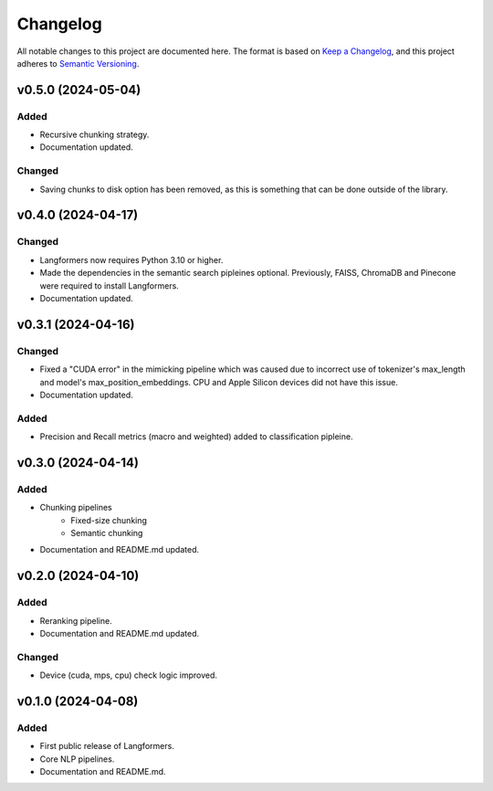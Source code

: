 Changelog
===========

.. raw:: html
   :file: ./_includes/official_links.html

All notable changes to this project are documented here. The format is based on `Keep a Changelog <https://keepachangelog.com/en/1.0.0/>`_,
and this project adheres to `Semantic Versioning <https://semver.org/spec/v2.0.0.html>`_.

v0.5.0 (2024-05-04)
---------------------

Added
^^^^^^^^^
- Recursive chunking strategy.
- Documentation updated.

Changed
^^^^^^^^^
- Saving chunks to disk option has been removed, as this is something that can be done outside of the library.


v0.4.0 (2024-04-17)
---------------------

Changed
^^^^^^^^^
- Langformers now requires Python 3.10 or higher.
- Made the dependencies in the semantic search pipleines optional. Previously, FAISS, ChromaDB and Pinecone were required to install Langformers.
- Documentation updated.


v0.3.1 (2024-04-16)
---------------------

Changed
^^^^^^^
- Fixed a "CUDA error" in the mimicking pipeline which was caused due to incorrect use of tokenizer's max_length and model's max_position_embeddings. CPU and Apple Silicon devices did not have this issue.
- Documentation updated.

Added
^^^^^^
- Precision and Recall metrics (macro and weighted) added to classification pipleine.


v0.3.0 (2024-04-14)
---------------------

Added
^^^^^^
- Chunking pipelines
    - Fixed-size chunking
    - Semantic chunking
- Documentation and README.md updated.

v0.2.0 (2024-04-10)
---------------------

Added
^^^^^^
- Reranking pipeline.
- Documentation and README.md updated.

Changed
^^^^^^^
- Device (cuda, mps, cpu) check logic improved.


v0.1.0 (2024-04-08)
---------------------

Added
^^^^^^
- First public release of Langformers.
- Core NLP pipelines.
- Documentation and README.md.
